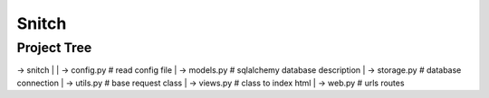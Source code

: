 Snitch
======

Project Tree
------------
| -> snitch
        |
        | -> config.py   # read config file
        | -> models.py   # sqlalchemy database description
        | -> storage.py  # database connection
        | -> utils.py    # base request class
        | -> views.py    # class to index html
        | -> web.py      # urls routes
